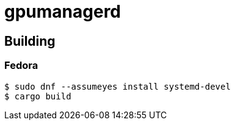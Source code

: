 = gpumanagerd

== Building

=== Fedora

....
$ sudo dnf --assumeyes install systemd-devel
$ cargo build
....
